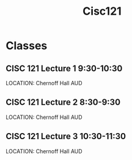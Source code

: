 #+Title: Cisc121

* Classes
** CISC 121 Lecture 1 9:30-10:30
SCHEDULED: <2023-09-05 +1w>
LOCATION: Chernoff Hall AUD
** CISC 121 Lecture 2 8:30-9:30
SCHEDULED: <2023-09-07 +1w>
LOCATION: Chernoff Hall AUD
** CISC 121 Lecture 3 10:30-11:30
SCHEDULED: <2023-09-08 +1w>
LOCATION: Chernoff Hall AUD
